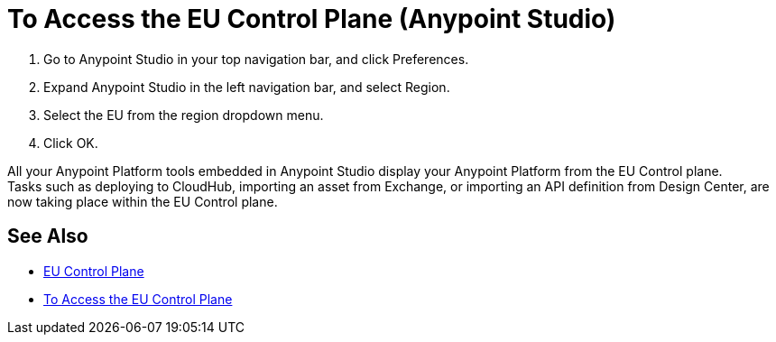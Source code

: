= To Access the EU Control Plane (Anypoint Studio)

. Go to Anypoint Studio in your top navigation bar, and click Preferences.
. Expand Anypoint Studio in the left navigation bar, and select Region.
. Select the EU from the region dropdown menu.
. Click OK.

All your Anypoint Platform tools embedded in Anypoint Studio display your Anypoint Platform from the EU Control plane. +
Tasks such as deploying to CloudHub, importing an asset from Exchange, or importing an API definition from Design Center, are now taking place within the EU Control plane.

== See Also

* link:/eu-control-plane/[EU Control Plane]
* link:/eu-control-plane/platform-access-eu[To Access the EU Control Plane]
